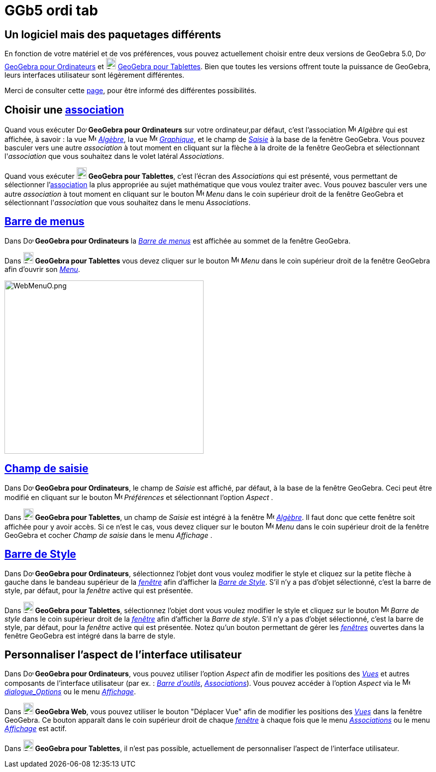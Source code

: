 = GGb5 ordi tab
:page-en: GeoGebra_5_0_Desktop_vs_Web_and_Tablet_App
ifdef::env-github[:imagesdir: /fr/modules/ROOT/assets/images]

== Un logiciel mais des paquetages différents

En fonction de votre matériel et de vos préférences, vous pouvez actuellement choisir entre deux versions de GeoGebra
5.0, image:20px-Download-icons-device-screen.png[Download-icons-device-screen.png,width=20,height=14]
http://www.geogebra.org/cms/en/download/GeoGebra[GeoGebra pour Ordinateurs] et
image:20px-Download-icons-device-tablet.png[Download-icons-device-tablet.png,width=20,height=23]
http://www.geogebra.org/cms/en/download/GeoGebra[GeoGebra pour Tablettes]. Bien que toutes les versions offrent toute la
puissance de GeoGebra, leurs interfaces utilisateur sont légèrement différentes.

Merci de consulter cette http://wiki.geogebra.org/fr/R%C3%A9f%C3%A9rence:P%C3%A9riph%C3%A9riques[page], pour être
informé des différentes possibilités.

== Choisir une xref:/Menu_Associations.adoc[association]

Quand vous exécuter image:20px-Download-icons-device-screen.png[Download-icons-device-screen.png,width=20,height=14]
*GeoGebra pour Ordinateurs* sur votre ordinateur,par défaut, c'est l'association
image:16px-Menu_view_algebra.svg.png[Menu view algebra.svg,width=16,height=16] _Algèbre_ qui est affichée, à savoir : la
vue image:16px-Menu_view_algebra.svg.png[Menu view algebra.svg,width=16,height=16] xref:/Algèbre.adoc[_Algèbre_], la vue
image:16px-Menu_view_graphics.svg.png[Menu view graphics.svg,width=16,height=16] xref:/Graphique.adoc[_Graphique_], et
le champ de xref:/Saisie.adoc[_Saisie_] à la base de la fenêtre GeoGebra. Vous pouvez basculer vers une autre
_association_ à tout moment en cliquant sur la flèche à la droite de la fenêtre GeoGebra et sélectionnant
l'_association_ que vous souhaitez dans le volet latéral _Associations_.

Quand vous exécuter image:20px-Download-icons-device-tablet.png[Download-icons-device-tablet.png,width=20,height=23]
*GeoGebra pour Tablettes*, c'est l'écran des _Associations_ qui est présenté, vous permettant de sélectionner
l'xref:/Menu_Associations.adoc[association] la plus appropriée au sujet mathématique que vous voulez traiter avec. Vous
pouvez basculer vers une autre _association_ à tout moment en cliquant sur le bouton
image:16px-Menu-button-open-menu.svg.png[Menu-button-open-menu.svg,width=16,height=16] _Menu_ dans le coin supérieur
droit de la fenêtre GeoGebra et sélectionnant l'_association_ que vous souhaitez dans le menu _Associations_.

== xref:/Barre_de_menus.adoc[Barre de menus]

Dans image:20px-Download-icons-device-screen.png[Download-icons-device-screen.png,width=20,height=14] *GeoGebra pour
Ordinateurs* la xref:/Barre_de_menus.adoc[_Barre de menus_] est affichée au sommet de la fenêtre GeoGebra.

Dans image:20px-Download-icons-device-tablet.png[Download-icons-device-tablet.png,width=20,height=23] *GeoGebra pour
Tablettes* vous devez cliquer sur le bouton
image:16px-Menu-button-open-menu.svg.png[Menu-button-open-menu.svg,width=16,height=16] _Menu_ dans le coin supérieur
droit de la fenêtre GeoGebra afin d'ouvrir son xref:/Barre_de_menus.adoc[_Menu_].

image:400px-WebMenuO.png[WebMenuO.png,width=400,height=348]

== xref:/Saisie.adoc[Champ de saisie]

Dans image:20px-Download-icons-device-screen.png[Download-icons-device-screen.png,width=20,height=14] *GeoGebra pour
Ordinateurs*, le champ de _Saisie_ est affiché, par défaut, à la base de la fenêtre GeoGebra. Ceci peut être modifié en
cliquant sur le bouton image:16px-Menu-options.svg.png[Menu-options.svg,width=16,height=16] _Préférences_ et
sélectionnant l'option _Aspect_ .

Dans image:20px-Download-icons-device-tablet.png[Download-icons-device-tablet.png,width=20,height=23] *GeoGebra pour
Tablettes*, un champ de _Saisie_ est intégré à la fenêtre image:16px-Menu_view_algebra.svg.png[Menu view
algebra.svg,width=16,height=16] xref:/Algèbre.adoc[_Algèbre_]. Il faut donc que cette fenêtre soit affichée pour y avoir
accès. Si ce n'est le cas, vous devez cliquer sur le bouton
image:16px-Menu-button-open-menu.svg.png[Menu-button-open-menu.svg,width=16,height=16] _Menu_ dans le coin supérieur
droit de la fenêtre GeoGebra et cocher _Champ de saisie_ dans le menu _Affichage_ .

== xref:/VuesEx.adoc[Barre de Style]

Dans image:20px-Download-icons-device-screen.png[Download-icons-device-screen.png,width=20,height=14] *GeoGebra pour
Ordinateurs*, sélectionnez l'objet dont vous voulez modifier le style et cliquez sur la petite flèche à gauche dans le
bandeau supérieur de la xref:/VuesEx.adoc[_fenêtre_] afin d'afficher la _xref:/VuesEx.adoc[Barre de Style]_. S'il n'y a pas
d'objet sélectionné, c'est la barre de style, par défaut, pour la _fenêtre_ active qui est présentée.

Dans image:20px-Download-icons-device-tablet.png[Download-icons-device-tablet.png,width=20,height=23] *GeoGebra pour
Tablettes*, sélectionnez l'objet dont vous voulez modifier le style et cliquez sur le bouton
image:16px-Menu-button-open-menu.svg.png[Menu-button-open-menu.svg,width=16,height=16] _Barre de style_ dans le coin
supérieur droit de la xref:/VuesEx.adoc[_fenêtre_] afin d'afficher la _Barre de style_. S'il n'y a pas d'objet
sélectionné, c'est la barre de style, par défaut, pour la _fenêtre_ active qui est présentée. Notez qu'un bouton
permettant de gérer les xref:/VuesEx.adoc[_fenêtres_] ouvertes dans la fenêtre GeoGebra est intégré dans la barre de
style.

== Personnaliser l'aspect de l'interface utilisateur

Dans image:20px-Download-icons-device-screen.png[Download-icons-device-screen.png,width=20,height=14] *GeoGebra pour
Ordinateurs*, vous pouvez utiliser l'option _Aspect_ afin de modifier les positions des _xref:/VuesEx.adoc[Vues]_ et
autres composants de l'interface utilisateur (par ex. : _xref:/Barre_d_outils.adoc[Barre d'outils]_,
_xref:/Menu_Associations.adoc[Associations]_). Vous pouvez accéder à l'option _Aspect_ via le
image:16px-Menu-options.svg.png[Menu-options.svg,width=16,height=16] xref:/Dialogue_Options.adoc[_dialogue_Options_] ou
le menu _xref:/Menu_Affichage.adoc[Affichage]_.

Dans image:20px-Download-icons-device-tablet.png[Download-icons-device-tablet.png,width=20,height=23] *GeoGebra Web*,
vous pouvez utiliser le bouton "Déplacer Vue" afin de modifier les positions des _xref:/VuesEx.adoc[Vues]_ dans la fenêtre
GeoGebra. Ce bouton apparaît dans le coin supérieur droit de chaque xref:/VuesEx.adoc[_fenêtre_] à chaque fois que le menu
_xref:/Menu_Associations.adoc[Associations]_ ou le menu _xref:/Menu_Affichage.adoc[Affichage]_ est actif.

Dans image:20px-Download-icons-device-tablet.png[Download-icons-device-tablet.png,width=20,height=23] *GeoGebra pour
Tablettes*, il n'est pas possible, actuellement de personnaliser l'aspect de l'interface utilisateur.
